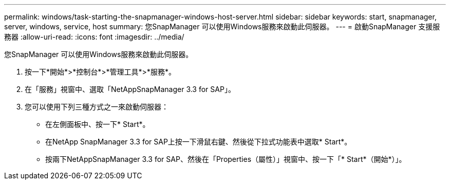 ---
permalink: windows/task-starting-the-snapmanager-windows-host-server.html 
sidebar: sidebar 
keywords: start, snapmanager, server, windows, service, host 
summary: 您SnapManager 可以使用Windows服務來啟動此伺服器。 
---
= 啟動SnapManager 支援服務器
:allow-uri-read: 
:icons: font
:imagesdir: ../media/


[role="lead"]
您SnapManager 可以使用Windows服務來啟動此伺服器。

. 按一下*開始*>*控制台*>*管理工具*>*服務*。
. 在「服務」視窗中、選取「NetAppSnapManager 3.3 for SAP」。
. 您可以使用下列三種方式之一來啟動伺服器：
+
** 在左側面板中、按一下* Start*。
** 在NetApp SnapManager 3.3 for SAP上按一下滑鼠右鍵、然後從下拉式功能表中選取* Start*。
** 按兩下NetAppSnapManager 3.3 for SAP、然後在「Properties（屬性）」視窗中、按一下「* Start*（開始*）」。



